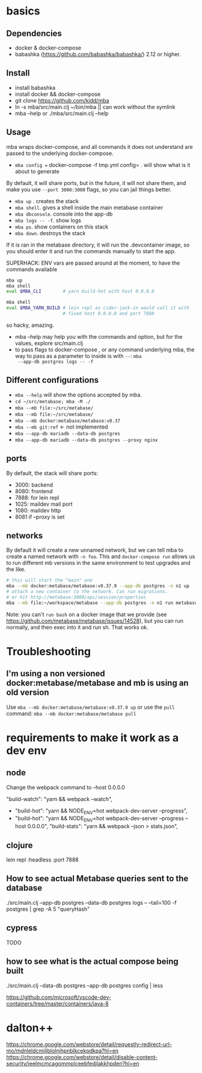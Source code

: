 * basics

** Dependencies
   - docker & docker-compose
   - babashka (https://github.com/babashka/babashka/)  2.12 or higher.

** Install
   - install babashka
   - install docker && docker-compose
   - git clone https://github.com/kidd/mba
   - ln -s mba/src/main.clj ~/bin/mba || can work without the symlink
   - mba --help or ./mba/src/main.clj --help

** Usage
   mba wraps docker-compose, and all commands it does not understand
   are passed to the underlying docker-compose.

   - =mba config == docker-compose -f tmp.yml config= . will show what
     is it about to generate

   By default, it will share ports, but in the future, it will not
   share them, and make you use =--port 3000:3000= flags, so you can
   jail things better.

   - =mba up= . creates the stack
   - =mba shell=. gives a shell inside the main metabase container
   - =mba dbconsole=. console into the app-db
   - =mba logs -- -f=. show logs
   - =mba ps=. show containers on this stack
   - =mba down=. destroys the stack

   If it is ran in the metabase directory, it will run the
   .devcontainer image, so you should enter it and run the commands
   manually to start the app.

   SUPERHACK: ENV vars are passed around at the moment, to have the commands available
   #+begin_src bash
     mba up
     mba shell
     eval $MBA_CLI        # yarn build-hot with host 0.0.0.0

     mba shell
     eval $MBA_YARN_BUILD # lein repl as cider-jack-in would call it with
                          # fixed host 0.0.0.0 and port 7888
   #+end_src
   so hacky, amazing.

   - mba --help may help you with the commands and option, but for the
     values, explore src/main.clj
   - to pass flags to docker-compose , or any command underlying mba,
     the way to pass as a parameter to inside is with =--=: =mba
     --app-db postgres logs -- -f=

** Different configurations
   - =mba --help= will show the options accepted by mba.
   - =cd ~/src/metabase; mba -M ./=
   - =mba --mb file:~/src/metabase/=
   - =mba --mb file:~/src/metabase/=
   - =mba --mb docker:metabase/metabase:v0.37=
   - =mba --mb git:ref=  <- not implemented
   - =mba --app-db mariadb --data-db postgres=
   - =mba --app-db mariadb --data-db postgres --proxy nginx=

** ports
   By default, the stack will share ports:
   - 3000: backend
   - 8080: frontend
   - 7888: for lein repl
   - 1025: maildev mail port
   - 1080: maildev http
   - 8081 if --proxy is set

** networks
   By default it will create a new unnamed network, but we can tell
   mba to create a named network with =-n foo=. This and
   =docker-compose run= allows us to run different mb versions in the
   same environment to test upgrades and the like.

   #+begin_src bash
     # this will start the "main" one
     mba --mb docker:metabase/metabase:v0.37.9 --app-db postgres -n n1 up
     # attach a new container to the network. Can run migrations.
     # or hit http://metabase:3000/api/session/properties
     mba --mb file:~/workspace/metabase --app-db postgres -n n1 run metabase bash
   #+end_src

   Note: you can't =run bash= on a docker image that we provide (see
   https://github.com/metabase/metabase/issues/14528), but you can run
   normally, and then exec into it and run sh. That works ok.

* Troubleshooting
** I'm using a non versioned docker:metabase/metabase and mb is using an old version
   Use =mba --mb docker:metabase/metabase:v0.37.9 up= or use the
   =pull= command: =mba --mb docker:metabase/metabase pull=

* requirements to make it work as a dev env

** node
  Change the webpack command to --host 0.0.0.0

    "build-watch": "yarn && webpack --watch",
  - "build-hot": "yarn && NODE_ENV=hot webpack-dev-server --progress",
  - "build-hot": "yarn && NODE_ENV=hot webpack-dev-server --progress --host 0.0.0.0",
    "build-stats": "yarn && webpack --json > stats.json",

** clojure
    lein repl :headless :port 7888

** How to see actual Metabase queries sent to the database
   ./src/main.clj --app-db postgres --data-db postgres logs -- --tail=100 -f postgres | grep -A 5 "queryHash"

** cypress
   TODO

** how to see what is the actual compose being built
./src/main.clj --data-db postgres --app-db postgres config | less


https://github.com/microsoft/vscode-dev-containers/tree/master/containers/java-8

* dalton++

https://chrome.google.com/webstore/detail/requestly-redirect-url-mo/mdnleldcmiljblolnjhpnblkcekpdkpa?hl=en
https://chrome.google.com/webstore/detail/disable-content-security/ieelmcmcagommplceebfedjlakkhpden?hl=en
